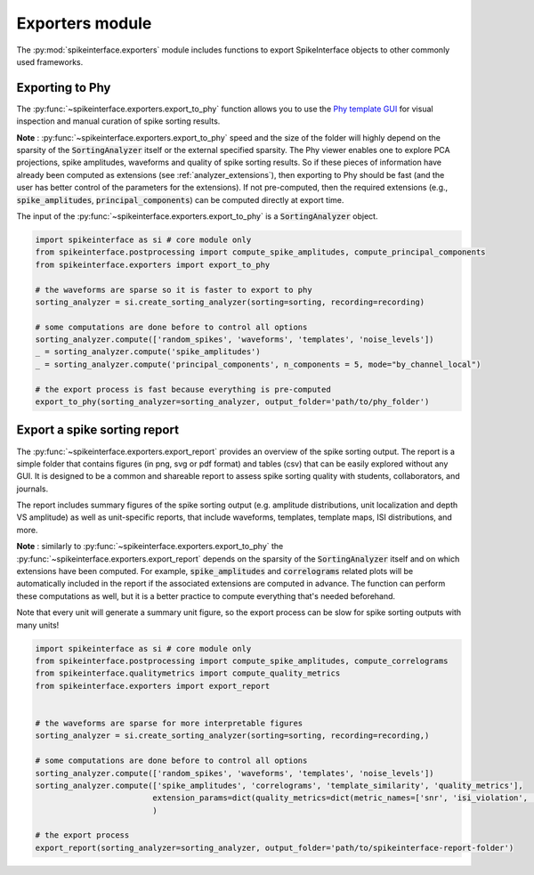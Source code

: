 Exporters module
================

The :py:mod:`spikeinterface.exporters` module includes functions to export SpikeInterface objects to other commonly
used frameworks.


Exporting to Phy
----------------

The :py:func:`~spikeinterface.exporters.export_to_phy` function allows you to use the
`Phy template GUI <https://github.com/cortex-lab/phy>`_ for visual inspection and manual curation of spike sorting
results.

**Note** : :py:func:`~spikeinterface.exporters.export_to_phy` speed and the size of the folder will highly depend
on the sparsity of the :code:`SortingAnalyzer` itself or the external specified sparsity.
The Phy viewer enables one to explore PCA projections, spike amplitudes, waveforms and quality of spike sorting results.
So if these pieces of information have already been computed as extensions (see :ref:`analyzer_extensions`),
then exporting to Phy should be fast (and the user has better control of the parameters for the extensions).
If not pre-computed, then the required extensions (e.g., :code:`spike_amplitudes`, :code:`principal_components`)
can be computed directly at export time.

The input of the :py:func:`~spikeinterface.exporters.export_to_phy` is a :code:`SortingAnalyzer` object.

.. code-block:: python

    import spikeinterface as si # core module only
    from spikeinterface.postprocessing import compute_spike_amplitudes, compute_principal_components
    from spikeinterface.exporters import export_to_phy

    # the waveforms are sparse so it is faster to export to phy
    sorting_analyzer = si.create_sorting_analyzer(sorting=sorting, recording=recording)

    # some computations are done before to control all options
    sorting_analyzer.compute(['random_spikes', 'waveforms', 'templates', 'noise_levels'])
    _ = sorting_analyzer.compute('spike_amplitudes')
    _ = sorting_analyzer.compute('principal_components', n_components = 5, mode="by_channel_local")

    # the export process is fast because everything is pre-computed
    export_to_phy(sorting_analyzer=sorting_analyzer, output_folder='path/to/phy_folder')



Export a spike sorting report
-----------------------------


The :py:func:`~spikeinterface.exporters.export_report`  provides an overview of the spike sorting output.
The report is a simple folder that contains figures (in png, svg or pdf format) and tables (csv) that can be easily
explored without any GUI.
It is designed to be a common and shareable report to assess spike sorting quality with students,
collaborators, and journals.

The report includes summary figures of the spike sorting output (e.g. amplitude distributions, unit localization and
depth VS amplitude) as well as unit-specific reports, that include waveforms, templates, template maps,
ISI distributions, and more.

**Note** : similarly to :py:func:`~spikeinterface.exporters.export_to_phy` the
:py:func:`~spikeinterface.exporters.export_report` depends on the sparsity of the :code:`SortingAnalyzer` itself and
on which extensions have been computed. For example, :code:`spike_amplitudes` and :code:`correlograms` related plots
will be automatically included in the report if the associated extensions are computed in advance.
The function can perform these computations as well, but it is a better practice to compute everything that's needed
beforehand.

Note that every unit will generate a summary unit figure, so the export process can be slow for spike sorting outputs
with many units!

.. code-block:: python

    import spikeinterface as si # core module only
    from spikeinterface.postprocessing import compute_spike_amplitudes, compute_correlograms
    from spikeinterface.qualitymetrics import compute_quality_metrics
    from spikeinterface.exporters import export_report


    # the waveforms are sparse for more interpretable figures
    sorting_analyzer = si.create_sorting_analyzer(sorting=sorting, recording=recording,)

    # some computations are done before to control all options
    sorting_analyzer.compute(['random_spikes', 'waveforms', 'templates', 'noise_levels'])
    sorting_analyzer.compute(['spike_amplitudes', 'correlograms', 'template_similarity', 'quality_metrics'],
                             extension_params=dict(quality_metrics=dict(metric_names=['snr', 'isi_violation', 'presence_ratio']))
                             )

    # the export process
    export_report(sorting_analyzer=sorting_analyzer, output_folder='path/to/spikeinterface-report-folder')
